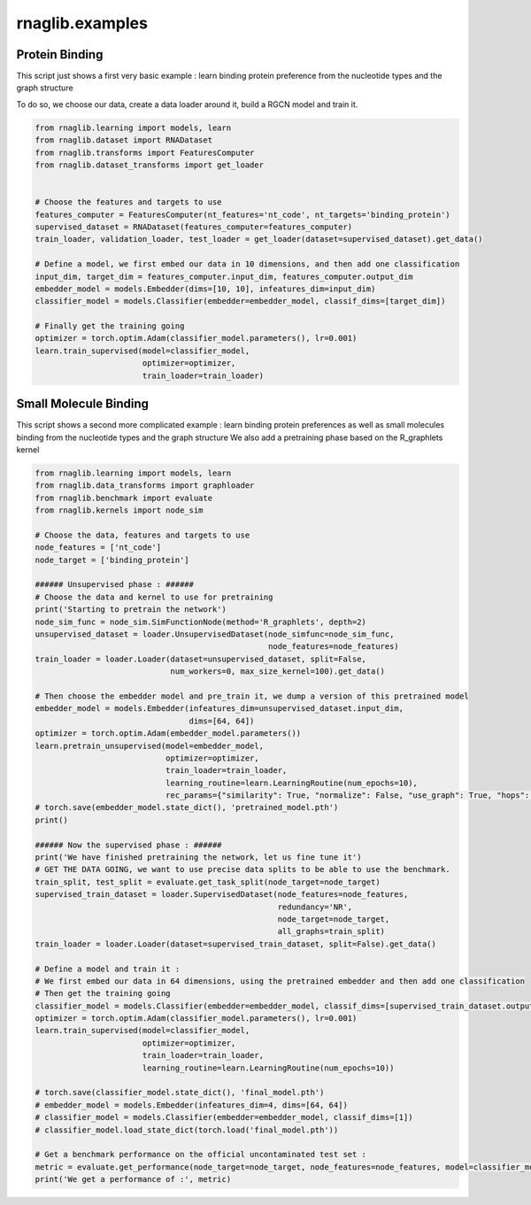 rnaglib.examples
========================

Protein Binding
--------------------------------------


This script just shows a first very basic example : learn binding protein preference from the nucleotide types and the graph structure

To do so, we choose our data, create a data loader around it, build a RGCN model and train it.

.. code-block:: python

    from rnaglib.learning import models, learn
    from rnaglib.dataset import RNADataset
    from rnaglib.transforms import FeaturesComputer
    from rnaglib.dataset_transforms import get_loader


    # Choose the features and targets to use
    features_computer = FeaturesComputer(nt_features='nt_code', nt_targets='binding_protein')
    supervised_dataset = RNADataset(features_computer=features_computer)
    train_loader, validation_loader, test_loader = get_loader(dataset=supervised_dataset).get_data()

    # Define a model, we first embed our data in 10 dimensions, and then add one classification
    input_dim, target_dim = features_computer.input_dim, features_computer.output_dim
    embedder_model = models.Embedder(dims=[10, 10], infeatures_dim=input_dim)
    classifier_model = models.Classifier(embedder=embedder_model, classif_dims=[target_dim])

    # Finally get the training going
    optimizer = torch.optim.Adam(classifier_model.parameters(), lr=0.001)
    learn.train_supervised(model=classifier_model,
                           optimizer=optimizer,
                           train_loader=train_loader)


Small Molecule Binding
---------------------------------------

This script shows a second more complicated example : learn binding protein preferences as well as small molecules binding from the nucleotide types and the graph structure
We also add a pretraining phase based on the R_graphlets kernel

.. code-block:: python

    from rnaglib.learning import models, learn
    from rnaglib.data_transforms import graphloader
    from rnaglib.benchmark import evaluate
    from rnaglib.kernels import node_sim

    # Choose the data, features and targets to use
    node_features = ['nt_code']
    node_target = ['binding_protein']

    ###### Unsupervised phase : ######
    # Choose the data and kernel to use for pretraining
    print('Starting to pretrain the network')
    node_sim_func = node_sim.SimFunctionNode(method='R_graphlets', depth=2)
    unsupervised_dataset = loader.UnsupervisedDataset(node_simfunc=node_sim_func,
                                                      node_features=node_features)
    train_loader = loader.Loader(dataset=unsupervised_dataset, split=False,
                                 num_workers=0, max_size_kernel=100).get_data()

    # Then choose the embedder model and pre_train it, we dump a version of this pretrained model
    embedder_model = models.Embedder(infeatures_dim=unsupervised_dataset.input_dim,
                                     dims=[64, 64])
    optimizer = torch.optim.Adam(embedder_model.parameters())
    learn.pretrain_unsupervised(model=embedder_model,
                                optimizer=optimizer,
                                train_loader=train_loader,
                                learning_routine=learn.LearningRoutine(num_epochs=10),
                                rec_params={"similarity": True, "normalize": False, "use_graph": True, "hops": 2})
    # torch.save(embedder_model.state_dict(), 'pretrained_model.pth')
    print()

    ###### Now the supervised phase : ######
    print('We have finished pretraining the network, let us fine tune it')
    # GET THE DATA GOING, we want to use precise data splits to be able to use the benchmark.
    train_split, test_split = evaluate.get_task_split(node_target=node_target)
    supervised_train_dataset = loader.SupervisedDataset(node_features=node_features,
                                                        redundancy='NR',
                                                        node_target=node_target,
                                                        all_graphs=train_split)
    train_loader = loader.Loader(dataset=supervised_train_dataset, split=False).get_data()

    # Define a model and train it :
    # We first embed our data in 64 dimensions, using the pretrained embedder and then add one classification
    # Then get the training going
    classifier_model = models.Classifier(embedder=embedder_model, classif_dims=[supervised_train_dataset.output_dim])
    optimizer = torch.optim.Adam(classifier_model.parameters(), lr=0.001)
    learn.train_supervised(model=classifier_model,
                           optimizer=optimizer,
                           train_loader=train_loader,
                           learning_routine=learn.LearningRoutine(num_epochs=10))

    # torch.save(classifier_model.state_dict(), 'final_model.pth')
    # embedder_model = models.Embedder(infeatures_dim=4, dims=[64, 64])
    # classifier_model = models.Classifier(embedder=embedder_model, classif_dims=[1])
    # classifier_model.load_state_dict(torch.load('final_model.pth'))

    # Get a benchmark performance on the official uncontaminated test set :
    metric = evaluate.get_performance(node_target=node_target, node_features=node_features, model=classifier_model)
    print('We get a performance of :', metric)